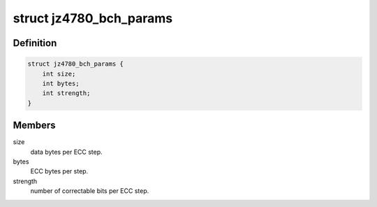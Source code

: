 .. -*- coding: utf-8; mode: rst -*-
.. src-file: drivers/mtd/nand/jz4780_bch.h

.. _`jz4780_bch_params`:

struct jz4780_bch_params
========================

.. c:type:: struct jz4780_bch_params

    BCH parameters

.. _`jz4780_bch_params.definition`:

Definition
----------

.. code-block:: c

    struct jz4780_bch_params {
        int size;
        int bytes;
        int strength;
    }

.. _`jz4780_bch_params.members`:

Members
-------

size
    data bytes per ECC step.

bytes
    ECC bytes per step.

strength
    number of correctable bits per ECC step.

.. This file was automatic generated / don't edit.

